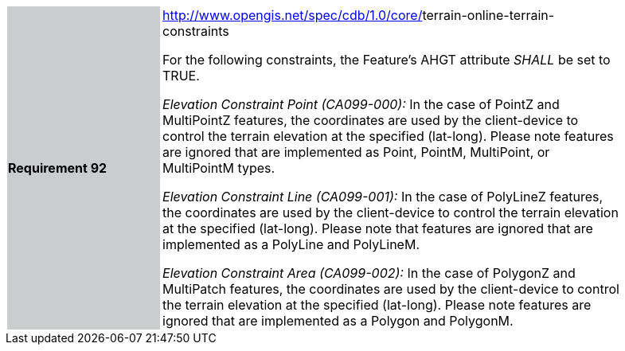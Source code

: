 [width="90%",cols="2,6"]
|===
|*Requirement 92* {set:cellbgcolor:#CACCCE}
|http://www.opengis.net/spec/cdb/core/navdata-component[http://www.opengis.net/spec/cdb/1.0/core/]terrain-online-terrain-constraints +


For the following constraints, the Feature’s AHGT attribute _SHALL_ be set to TRUE.

_Elevation Constraint Point (CA099-000):_ In the case of PointZ and MultiPointZ features, the coordinates are used by the client-device to control the terrain elevation at the specified (lat-long). Please note features are ignored that are implemented as Point, PointM, MultiPoint, or MultiPointM types.


_Elevation Constraint Line (CA099-001):_ In the case of PolyLineZ features, the coordinates are used by the client-device to control the terrain elevation at the specified (lat-long). Please note that features are ignored that are implemented as a PolyLine and PolyLineM.

_Elevation Constraint Area (CA099-002):_ In the case of PolygonZ and MultiPatch features, the coordinates are used by the client-device to control the terrain elevation at the specified (lat-long). Please note features are ignored that are implemented as a Polygon and PolygonM.

{set:cellbgcolor:#FFFFFF}
|===
